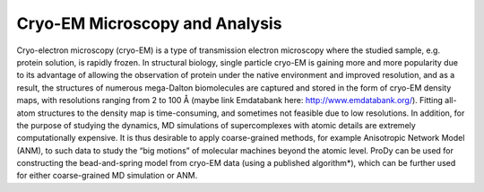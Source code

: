 .. _background:

Cryo-EM Microscopy and Analysis
==============================================================
Cryo-electron microscopy (cryo-EM) is a type of transmission 
electron microscopy where the studied sample, e.g. protein 
solution, is rapidly frozen. In structural biology, single 
particle cryo-EM is gaining more and more popularity due to 
its advantage of allowing the observation of protein under 
the native environment and improved resolution, and as 
a result, the structures of numerous mega-Dalton biomolecules 
are captured and stored in the form of cryo-EM density maps, 
with resolutions ranging from 2 to 100 Å (maybe link 
Emdatabank here: http://www.emdatabank.org/). Fitting all-atom 
structures to the density map is time-consuming, and sometimes 
not feasible due to low resolutions. In addition, for the 
purpose of studying the dynamics, MD simulations of 
supercomplexes with atomic details are extremely 
computationally expensive. It is thus desirable to apply 
coarse-grained methods, for example Anisotropic Network Model 
(ANM), to such data to study the “big motions” of molecular 
machines beyond the atomic level. ProDy can be used for 
constructing the bead-and-spring model from cryo-EM data 
(using a published algorithm*), which can be further used 
for either coarse-grained MD simulation or ANM.

